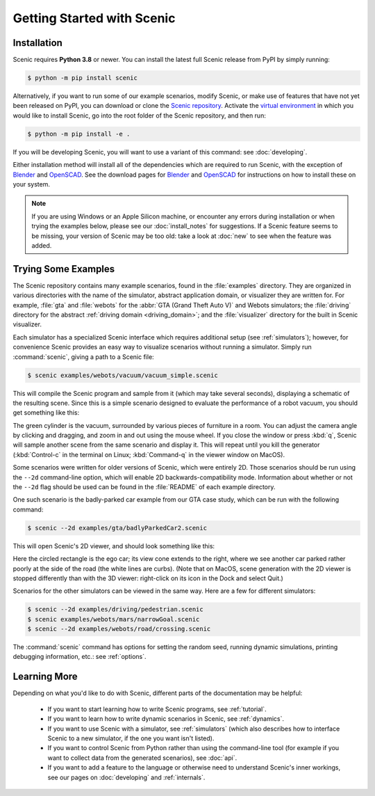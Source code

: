 ..  _quickstart:

Getting Started with Scenic
===========================

Installation
------------

Scenic requires **Python 3.8** or newer.
You can install the latest full Scenic release from PyPI by simply running:

.. code-block:: console

	$ python -m pip install scenic

Alternatively, if you want to run some of our example scenarios, modify Scenic, or make use of features that have not yet been released on PyPI, you can download or clone the `Scenic repository <https://github.com/BerkeleyLearnVerify/Scenic>`_.
Activate the `virtual environment <https://docs.python.org/3/tutorial/venv.html>`_ in which you would like to install Scenic, go into the root folder of the Scenic repository, and then run:

.. code-block:: console

	$ python -m pip install -e .

If you will be developing Scenic, you will want to use a variant of this command: see :doc:`developing`.

Either installation method will install all of the dependencies which are required to run Scenic, with the exception of `Blender <https://www.blender.org/>`_ and `OpenSCAD <https://openscad.org/>`_.
See the download pages for `Blender <https://www.blender.org/download/>`__ and `OpenSCAD <https://openscad.org/downloads.html>`__ for instructions on how to install these on your system.

.. note::

	If you are using Windows or an Apple Silicon machine, or encounter any errors during installation or when trying the examples below, please see our :doc:`install_notes` for suggestions.
	If a Scenic feature seems to be missing, your version of Scenic may be too old: take a look at :doc:`new` to see when the feature was added.

Trying Some Examples
--------------------

The Scenic repository contains many example scenarios, found in the :file:`examples` directory.
They are organized in various directories with the name of the simulator, abstract application domain, or visualizer they are written for. For example, :file:`gta` and :file:`webots` for the :abbr:`GTA (Grand Theft Auto V)` and Webots simulators; the :file:`driving` directory for the abstract :ref:`driving domain <driving_domain>`; and the :file:`visualizer` directory for the built in Scenic visualizer.

Each simulator has a specialized Scenic interface which requires additional setup (see :ref:`simulators`); however, for convenience Scenic provides an easy way to visualize scenarios without running a simulator.
Simply run :command:`scenic`, giving a path to a Scenic file:

.. code-block:: console

	$ scenic examples/webots/vacuum/vacuum_simple.scenic

This will compile the Scenic program and sample from it (which may take several seconds), displaying a schematic of the resulting scene. Since this is a simple scenario designed to evaluate the performance of a robot vacuum, you should get something like this:

.. image:: images/vacuumSimple.jpg
	:width: 50%

The green cylinder is the vacuum, surrounded by various pieces of furniture in a room.
You can adjust the camera angle by clicking and dragging, and zoom in and out using the mouse wheel.
If you close the window or press :kbd:`q`, Scenic will sample another scene from the same scenario and display it.
This will repeat until you kill the generator (:kbd:`Control-c` in the terminal on Linux; :kbd:`Command-q` in the viewer window on MacOS).

Some scenarios were written for older versions of Scenic, which were entirely 2D. Those scenarios should be run using the ``--2d`` command-line option, which will enable 2D backwards-compatibility mode. Information about whether or not the ``--2d`` flag should be used can be found in the :file:`README` of each example directory.

One such scenario is the badly-parked car example from our GTA case study, which can be run with the following command:

.. code-block:: console

	$ scenic --2d examples/gta/badlyParkedCar2.scenic

This will open Scenic's 2D viewer, and should look something like this:

.. image:: images/badlyParkedCar2.png

Here the circled rectangle is the ego car; its view cone extends to the right, where we see another car parked rather poorly at the side of the road (the white lines are curbs).
(Note that on MacOS, scene generation with the 2D viewer is stopped differently than with the 3D viewer: right-click on its icon in the Dock and select Quit.)

Scenarios for the other simulators can be viewed in the same way.
Here are a few for different simulators:

.. code-block:: console

	$ scenic --2d examples/driving/pedestrian.scenic
	$ scenic examples/webots/mars/narrowGoal.scenic
	$ scenic --2d examples/webots/road/crossing.scenic

.. image:: images/pedestrian.png
   :width: 29%
.. image:: images/narrowGoal.jpg
   :width: 39%
.. image:: images/crossing.png
   :width: 29%

The :command:`scenic` command has options for setting the random seed, running dynamic
simulations, printing debugging information, etc.: see :ref:`options`.

Learning More
-------------

Depending on what you'd like to do with Scenic, different parts of the documentation may be helpful:

	* If you want to start learning how to write Scenic programs, see :ref:`tutorial`.

	* If you want to learn how to write dynamic scenarios in Scenic, see :ref:`dynamics`.

	* If you want to use Scenic with a simulator, see :ref:`simulators` (which also describes how to interface Scenic to a new simulator, if the one you want isn't listed).

	* If you want to control Scenic from Python rather than using the command-line tool (for example if you want to collect data from the generated scenarios), see :doc:`api`.

	* If you want to add a feature to the language or otherwise need to understand Scenic's inner workings, see our pages on :doc:`developing` and :ref:`internals`.
